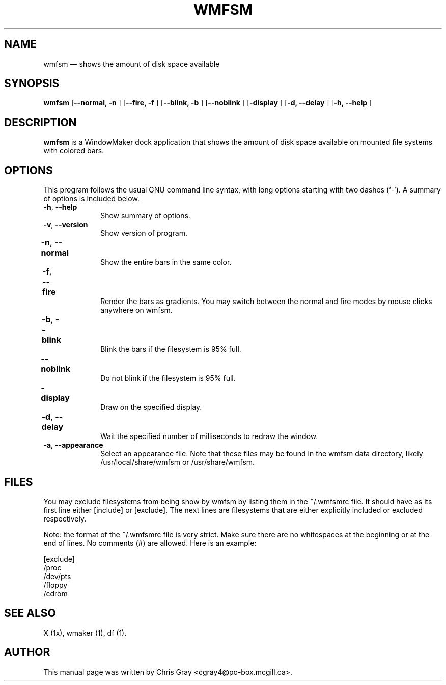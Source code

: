 .TH "WMFSM" "1"
.SH "NAME"
wmfsm \(em shows the amount of disk space available
.SH "SYNOPSIS"
.PP
\fBwmfsm\fP [\fB\-\-normal, \-n  \fP]  [\fB\-\-fire, \-f \fP]  [\fB\-\-blink, \-b \fP]  [\fB\-\-noblink \fP]  [\fB\-display \fP]  [\fB\-d, \-\-delay \fP]  [\fB\-h, \-\-help \fP]
.SH "DESCRIPTION"
.PP
\fBwmfsm\fP is a WindowMaker dock
application that shows the amount of disk space available on mounted
file systems with colored bars.
.SH "OPTIONS"
.PP
This program follows the usual GNU command line syntax,
with long options starting with two dashes (`\-').  A summary of
options is included below.

.IP "\fB\-h\fP, \fB\-\-help\fP         " 10
Show summary of options.
.IP "\fB\-v\fP, \fB\-\-version\fP         " 10
Show version of program.
.IP "\fB\-n\fP, \fB\-\-normal\fP 	" 10
Show the entire bars in the same color.
.IP "\fB\-f\fP, \fB\-\-fire\fP 	" 10
Render the bars as gradients.  You may switch between
the normal and fire modes by mouse clicks anywhere on
wmfsm.
.IP "\fB\-b\fP, \fB\-\-blink\fP 	" 10
Blink the bars if the filesystem is 95% full.
.IP "\fB\-\-noblink\fP 	" 10
Do not blink if the filesystem is 95% full.
.IP "\fB\-display\fP 	" 10
Draw on the specified display.
.IP "\fB\-d\fP, \fB\-\-delay\fP 	" 10
Wait the specified number of milliseconds to redraw
the window.
.IP "\fB\-a\fP, \fB\-\-appearance\fP    " 10
Select an appearance file.  Note that these files may be found in the wmfsm
data directory, likely /usr/local/share/wmfsm or /usr/share/wmfsm.
.SH "FILES"
.PP
You may exclude filesystems from being show by wmfsm
by listing them in the ~/.wmfsmrc file.  It should have as its
first line either [include] or [exclude].
The next lines are filesystems that are either explicitly included
or excluded respectively.

Note: the format of the  ~/.wmfsmrc file is very strict. Make sure
there are no whitespaces at the beginning or at the end of lines.
No comments (#) are allowed. Here is an example:

[exclude]
.br
/proc
.br
/dev/pts
.br
/floppy
.br
/cdrom

.SH "SEE ALSO"
.PP
X (1x), wmaker (1), df (1).
.SH "AUTHOR"
.PP
This manual page was written by Chris Gray
<cgray4@po-box.mcgill.ca>.
